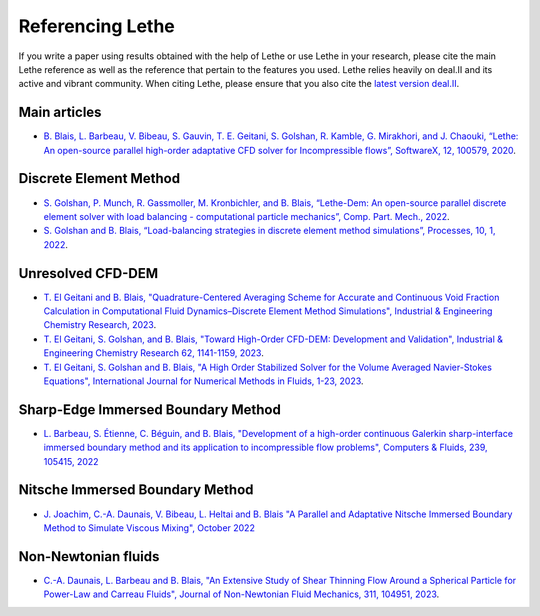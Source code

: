 ###################
Referencing Lethe
###################

If you write a paper using results obtained with the help of Lethe or use Lethe in your research, please cite the main Lethe reference as well as the reference that pertain to the features you used. Lethe relies heavily on deal.II and its active and vibrant community. When citing Lethe, please ensure that you also cite the `latest version deal.II <https://www.dealii.org/publications.html>`_.

Main articles
---------------

* `B. Blais, L. Barbeau, V. Bibeau, S. Gauvin, T. E. Geitani, S. Golshan, R. Kamble, G. Mirakhori, and J. Chaouki, “Lethe: An open-source parallel high-order adaptative CFD solver for Incompressible flows”, SoftwareX, 12, 100579, 2020 <https://www.sciencedirect.com/science/article/pii/S2352711020302922?via%3Dihub>`_. 

Discrete Element Method
-----------------------

* `S. Golshan, P. Munch, R. Gassmoller, M. Kronbichler, and B. Blais, “Lethe-Dem: An open-source parallel discrete element solver with load balancing - computational particle mechanics”, Comp. Part. Mech., 2022 <https://link.springer.com/article/10.1007/s40571-022-00478-6>`_.

* `S. Golshan and B. Blais, “Load-balancing strategies in discrete element method simulations”, Processes, 10, 1, 2022 <https://www.mdpi.com/2227-9717/10/1/79>`_. 

Unresolved CFD-DEM
-------------------

* `T. El Geitani and B. Blais, "Quadrature-Centered Averaging Scheme for Accurate and Continuous Void Fraction Calculation in Computational Fluid Dynamics–Discrete Element Method Simulations", Industrial & Engineering Chemistry Research, 2023 <https://doi.org/10.1021/acs.iecr.3c00172>`_.

* `T. El Geitani, S. Golshan, and B. Blais, "Toward High-Order CFD-DEM: Development and Validation", Industrial & Engineering Chemistry Research 62, 1141-1159, 2023 <https://doi.org/10.1021/acs.iecr.2c03546>`_.

* `T. El Geitani, S. Golshan and B. Blais, "A High Order Stabilized Solver for the Volume Averaged Navier-Stokes Equations", International Journal for Numerical Methods in Fluids, 1-23, 2023 <https://doi.org/10.1002/fld.5182>`_.

Sharp-Edge Immersed Boundary Method
------------------------------------

* `L. Barbeau, S. Étienne, C. Béguin, and B. Blais, "Development of a high-order continuous Galerkin sharp-interface immersed boundary method and its application to incompressible flow problems", Computers & Fluids, 239, 105415, 2022 <https://www.sciencedirect.com/science/article/pii/S0045793022000780?via%3Dihub>`_

Nitsche Immersed Boundary Method
------------------------------------

* `J. Joachim, C.-A. Daunais, V. Bibeau, L. Heltai and B. Blais "A Parallel and Adaptative Nitsche Immersed Boundary Method to Simulate Viscous Mixing", October 2022 <https://papers.ssrn.com/sol3/papers.cfm?abstract_id=4264140>`_


Non-Newtonian fluids
-------------------------------

* `C.-A. Daunais, L. Barbeau and B. Blais, "An Extensive Study of Shear Thinning Flow Around a Spherical Particle for Power-Law and Carreau Fluids", Journal of Non-Newtonian Fluid Mechanics, 311, 104951, 2023 <https://doi.org/10.1016/j.jnnfm.2022.104951>`_.
